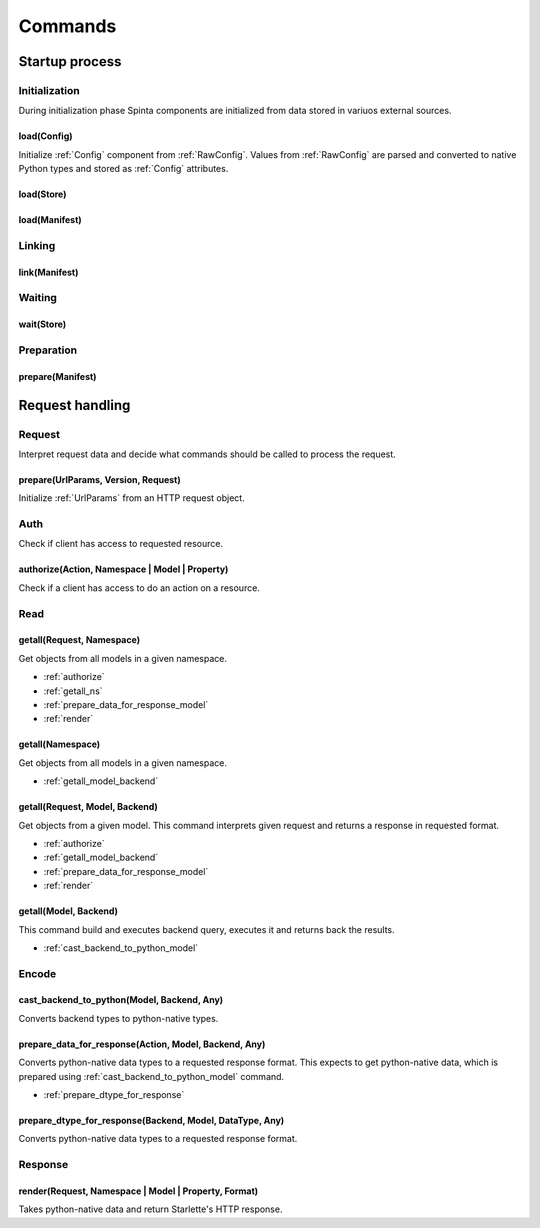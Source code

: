 .. default-role:: literal

########
Commands
########

***************
Startup process
***************

Initialization
==============

During initialization phase Spinta components are initialized from
data stored in variuos external sources.


load(Config)
------------
.. TODO: Rename `load` to `init`.
.. TODO: Pass `RawConfig` as a third argument `load(Config, Config, RawConfig)`,
         configuration can be initialized from different sources.

Initialize :ref:`Config` component from :ref:`RawConfig`. Values from
:ref:`RawConfig` are parsed and converted to native Python types and stored
as :ref:`Config` attributes.

load(Store)
-----------

load(Manifest)
--------------


Linking
=======

link(Manifest)
--------------


Waiting
=======

wait(Store)
-----------


Preparation
===========

prepare(Manifest)
-----------------


****************
Request handling
****************

Request
=======

Interpret request data and decide what commands should be called to process
the request.

prepare(UrlParams, Version, Request)
------------------------------------

Initialize :ref:`UrlParams` from an HTTP request object.


Auth
====

Check if client has access to requested resource.


.. _authorize:

authorize(Action, Namespace | Model | Property)
-----------------------------------------------

Check if a client has access to do an action on a resource.


Read
====

.. _getall_request_ns:

getall(Request, Namespace)
--------------------------

Get objects from all models in a given namespace.

- :ref:`authorize`
- :ref:`getall_ns`
- :ref:`prepare_data_for_response_model`
- :ref:`render`


.. _getall_ns:

getall(Namespace)
-----------------

Get objects from all models in a given namespace.

- :ref:`getall_model_backend`


.. _getall_request_model_backend:

getall(Request, Model, Backend)
-------------------------------

Get objects from a given model. This command interprets given request and
returns a response in requested format.

- :ref:`authorize`
- :ref:`getall_model_backend`
- :ref:`prepare_data_for_response_model`
- :ref:`render`


.. _getall_model_backend:

getall(Model, Backend)
----------------------

This command build and executes backend query, executes it and returns back
the results.

- :ref:`cast_backend_to_python_model`


Encode
======


.. _cast_backend_to_python_model:

cast_backend_to_python(Model, Backend, Any)
-------------------------------------------

Converts backend types to python-native types.


.. _prepare_data_for_response_model:

prepare_data_for_response(Action, Model, Backend, Any)
------------------------------------------------------

Converts python-native data types to a requested response format. This
expects to get python-native data, which is prepared using
:ref:`cast_backend_to_python_model` command.

- :ref:`prepare_dtype_for_response`


.. _prepare_dtype_for_response:

prepare_dtype_for_response(Backend, Model, DataType, Any)
---------------------------------------------------------

Converts python-native data types to a requested response format.


Response
========

.. _render:

render(Request, Namespace | Model | Property, Format)
-----------------------------------------------------

Takes python-native data and return Starlette's HTTP response.
